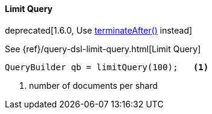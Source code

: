 [[java-query-dsl-limit-query]]
==== Limit Query

deprecated[1.6.0, Use <<java-search-terminate-after,terminateAfter()>> instead]

See {ref}/query-dsl-limit-query.html[Limit Query]

[source,java]
--------------------------------------------------
QueryBuilder qb = limitQuery(100);   <1>
--------------------------------------------------
<1> number of documents per shard

